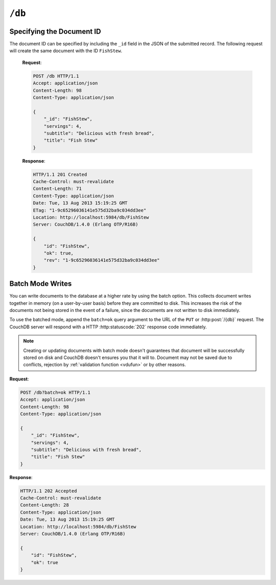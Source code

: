 .. Licensed under the Apache License, Version 2.0 (the "License"); you may not
.. use this file except in compliance with the License. You may obtain a copy of
.. the License at
..
..   http://www.apache.org/licenses/LICENSE-2.0
..
.. Unless required by applicable law or agreed to in writing, software
.. distributed under the License is distributed on an "AS IS" BASIS, WITHOUT
.. WARRANTIES OR CONDITIONS OF ANY KIND, either express or implied. See the
.. License for the specific language governing permissions and limitations under
.. the License.

.. _api/db:

``/db``
=======

.. http:head:: /{db}

  Returns the HTTP Headers containing a minimal amount of information
  about the specified database. Since the response body is empty this method
  is a lightweight way to check is database exists or not.

  :param db: Database name
  :code 200: Database exists
  :code 404: Requested database not found

  **Request**:

  .. code-block:: http

    HEAD /test HTTP/1.1
    Host: localhost:5984

  **Response**:

  .. code-block:: http

    HTTP/1.1 200 OK
    Cache-Control: must-revalidate
    Content-Type: application/json
    Date: Mon, 12 Aug 2013 01:27:41 GMT
    Server: CouchDB/1.4.0 (Erlang OTP/R16B)


.. http:get:: /{db}

  Gets information about the specified database.

  :param db: Database name
  :<header Accept: - :mimetype:`application/json`
                   - :mimetype:`text/plain`
  :>header Content-Type: - :mimetype:`application/json`
                         - :mimetype:`text/plain; charset=utf-8`
  :>json number committed_update_seq: The number of committed update.
  :>json boolean compact_running: Set to ``true`` if the database compaction
    routine is operating on this database.
  :>json string db_name: The name of the database.
  :>json number disk_format_version: The version of the physical format used
    for the data when it is stored on disk.
  :>json number disk_size: Size in bytes of the data as stored on the disk.
    Views indexes are not included in the calculation.
  :>json number doc_count: A count of the documents in the specified database.
  :>json number doc_del_count: Number of deleted documents
  :>json string instance_start_time: Timestamp of when the database was opened,
    expressed in microseconds since the epoch.
  :>json number purge_seq: The number of purge operations on the database.
  :>json number update_seq: The current number of updates to the database.
  :code 200: Request completed successfully
  :code 404: Requested database not found

  **Request**:

  .. code-block:: http

    GET /receipts HTTP/1.1
    Accept: application/json
    Host: localhost:5984

  **Response**:

  .. code-block:: http

    HTTP/1.1 200 OK
    Cache-Control: must-revalidate
    Content-Length: 258
    Content-Type: application/json
    Date: Mon, 12 Aug 2013 01:38:57 GMT
    Server: CouchDB/1.4.0 (Erlang OTP/R16B)

    {
        "committed_update_seq": 292786,
        "compact_running": false,
        "data_size": 65031503,
        "db_name": "receipts",
        "disk_format_version": 6,
        "disk_size": 137433211,
        "doc_count": 6146,
        "doc_del_count": 64637,
        "instance_start_time": "1376269325408900",
        "purge_seq": 0,
        "update_seq": 292786
    }


.. http::put /{db}

  Creates a new database. The database name ``{db}`` must be composed by
  following next rules:

  -  Name must begin with a lowercase letter (``a-z``)

  -  Lowercase characters (``a-z``)

  -  Digits (``0-9``)

  -  Any of the characters ``_``, ``$``, ``(``, ``)``, ``+``, ``-``, and
     ``/``.

  If you're familiar with `Regular Expressions`_, the rules above could be
  written as ``^[a-z][a-z0-9_$()+/-]*$``.

  :param db: Database name
  :<header Accept: - :mimetype:`application/json`
                   - :mimetype:`text/plain`
  :>header Content-Type: - :mimetype:`application/json`
                         - :mimetype:`text/plain; charset=utf-8`
  :>header Location: Database URI location
  :>json boolean ok: Operation status. Available in case of success
  :>json string error: Error type. Available if response code is ``4xx``
  :>json string reason: Error description. Available if response code is ``4xx``
  :code 201: Database created successfully
  :code 400: Invalid database name
  :code 401: Administrator`s privileges required
  :code 412: Database already exists

  **Request**:

  .. code-block:: http

    PUT /db HTTP/1.1
    Accept: application/json
    Host: localhost:5984

  **Response**:

  .. code-block:: http

    HTTP/1.1 201 Created
    Cache-Control: must-revalidate
    Content-Length: 12
    Content-Type: application/json
    Date: Mon, 12 Aug 2013 08:01:45 GMT
    Location: http://localhost:5984/db
    Server: CouchDB/1.4.0 (Erlang OTP/R16B)

    {
        "ok": true
    }

  If we repeat same request to CouchDB, it will response with :code:`412` since
  database is already exists:

  **Request**:

  .. code-block:: http

    PUT /db HTTP/1.1
    Accept: application/json
    Host: localhost:5984

  **Response**:

  .. code-block:: http

    HTTP/1.1 412 Precondition Failed
    Cache-Control: must-revalidate
    Content-Length: 95
    Content-Type: application/json
    Date: Mon, 12 Aug 2013 08:01:16 GMT
    Server: CouchDB/1.4.0 (Erlang OTP/R16B)

    {
        "error": "file_exists",
        "reason": "The database could not be created, the file already exists."
    }

  In case of invalid database name CouchDB returns response with :code:`400`:

  **Request**:

  .. code-block:: http

    PUT /_db HTTP/1.1
    Accept: application/json
    Host: localhost:5984

  **Request**:

  .. code-block:: http

    HTTP/1.1 400 Bad Request
    Cache-Control: must-revalidate
    Content-Length: 194
    Content-Type: application/json
    Date: Mon, 12 Aug 2013 08:02:10 GMT
    Server: CouchDB/1.4.0 (Erlang OTP/R16B)

    {
        "error": "illegal_database_name",
        "reason": "Name: '_db'. Only lowercase characters (a-z), digits (0-9), and any of the characters _, $, (, ), +, -, and / are allowed. Must begin with a letter."
    }


.. http:delete:: /{db}

  Deletes the specified database, and all the documents and attachments
  contained within it.

  :param db: Database name
  :<header Accept: - :mimetype:`application/json`
                   - :mimetype:`text/plain`
  :>header Content-Type: - :mimetype:`application/json`
                         - :mimetype:`text/plain; charset=utf-8`
  :>json boolean ok: Operation status
  :code 200: Database removed successfully
  :code 400: Invalid database name
  :code 401: Administrator`s privileges required
  :code 404: Database doesn't already exists

  **Request**:

  .. code-block:: http

    DELETE /db HTTP/1.1
    Accept: application/json
    Host: localhost:5984

  **Response**:

  .. code-block:: http

    HTTP/1.1 200 OK
    Cache-Control: must-revalidate
    Content-Length: 12
    Content-Type: application/json
    Date: Mon, 12 Aug 2013 08:54:00 GMT
    Server: CouchDB/1.4.0 (Erlang OTP/R16B)

    {
        "ok": true
    }


.. http:post:: /{db}

  Creates a new document in the specified database, using the supplied JSON
  document structure.

  If the JSON structure includes the ``_id`` field, then the document will be
  created with the specified document ID.

  If the ``_id`` field is not specified, a new unique ID will be generated.

  :param db: Database name
  :<header Accept: - :mimetype:`application/json`
                   - :mimetype:`text/plain`
  :<header Content-Type: :mimetype:`application/json`
  :<header X-Couch-Full-Commit: Overrides server's
    :ref:`commit policy <config/couchdb/delayed_commits>`. Possible values
    are: ``false`` and ``true``. *Optional*.
  :query string batch: Stores document in :ref:`batch mode
    <api/doc/batch-writes>` Possible values: ``ok``. *Optional*
  :>header Content-Type: - :mimetype:`application/json`
                         - :mimetype:`text/plain; charset=utf-8`
  :>header ETag: Quoted new document's revision
  :>header Location: Document's URI
  :>json string id: Created document ID
  :>json boolean ok: Operation status
  :>json string rev: Revision info
  :code 201: Document created and stored on disk
  :code 202: Document data accepted, but not yet stored on disk
  :code 400: Invalid database name
  :code 401: Write privileges required
  :code 404: Database doesn't already exists
  :code 409: Document with the specified document ID already exists

  **Request**:

  .. code-block:: http

    POST /db HTTP/1.1
    Accept: application/json
    Content-Length: 81
    Content-Type: application/json

    {
        "servings": 4,
        "subtitle": "Delicious with fresh bread",
        "title": "Fish Stew"
    }

  **Response**:

  .. code-block:: http

    HTTP/1.1 201 Created
    Cache-Control: must-revalidate
    Content-Length: 95
    Content-Type: application/json
    Date: Tue, 13 Aug 2013 15:19:25 GMT
    ETag: "1-9c65296036141e575d32ba9c034dd3ee"
    Location: http://localhost:5984/db/ab39fe0993049b84cfa81acd6ebad09d
    Server: CouchDB/1.4.0 (Erlang OTP/R16B)

    {
        "id": "ab39fe0993049b84cfa81acd6ebad09d",
        "ok": true,
        "rev": "1-9c65296036141e575d32ba9c034dd3ee"
    }


Specifying the Document ID
--------------------------

The document ID can be specified by including the ``_id`` field in the
JSON of the submitted record. The following request will create the same
document with the ID ``FishStew``.

  **Request**:

  .. code-block:: http

    POST /db HTTP/1.1
    Accept: application/json
    Content-Length: 98
    Content-Type: application/json

    {
        "_id": "FishStew",
        "servings": 4,
        "subtitle": "Delicious with fresh bread",
        "title": "Fish Stew"
    }

  **Response**:

  .. code-block:: http

    HTTP/1.1 201 Created
    Cache-Control: must-revalidate
    Content-Length: 71
    Content-Type: application/json
    Date: Tue, 13 Aug 2013 15:19:25 GMT
    ETag: "1-9c65296036141e575d32ba9c034dd3ee"
    Location: http://localhost:5984/db/FishStew
    Server: CouchDB/1.4.0 (Erlang OTP/R16B)

    {
        "id": "FishStew",
        "ok": true,
        "rev": "1-9c65296036141e575d32ba9c034dd3ee"
    }


.. _api/doc/batch-writes:

Batch Mode Writes
-----------------

You can write documents to the database at a higher rate by using the
batch option. This collects document writes together in memory (on a
user-by-user basis) before they are committed to disk. This increases
the risk of the documents not being stored in the event of a failure,
since the documents are not written to disk immediately.

To use the batched mode, append the ``batch=ok`` query argument to the
URL of the ``PUT`` or :http:post:`/{db}` request. The CouchDB server will
respond with a HTTP :http:statuscode:`202` response code immediately.

.. note::

   Creating or updating documents with batch mode doesn't guarantees that
   document will be successfully stored on disk and CouchDB doesn't ensures you
   that it will to. Document may not be saved due to conflicts, rejection by
   :ref:`validation function <vdufun>` or by other reasons.

**Request**:

.. code-block:: http

  POST /db?batch=ok HTTP/1.1
  Accept: application/json
  Content-Length: 98
  Content-Type: application/json

  {
      "_id": "FishStew",
      "servings": 4,
      "subtitle": "Delicious with fresh bread",
      "title": "Fish Stew"
  }

**Response**:

.. code-block:: http

  HTTP/1.1 202 Accepted
  Cache-Control: must-revalidate
  Content-Length: 28
  Content-Type: application/json
  Date: Tue, 13 Aug 2013 15:19:25 GMT
  Location: http://localhost:5984/db/FishStew
  Server: CouchDB/1.4.0 (Erlang OTP/R16B)

  {
      "id": "FishStew",
      "ok": true
  }

.. _Regular Expressions: http://en.wikipedia.org/wiki/Regular_expression
